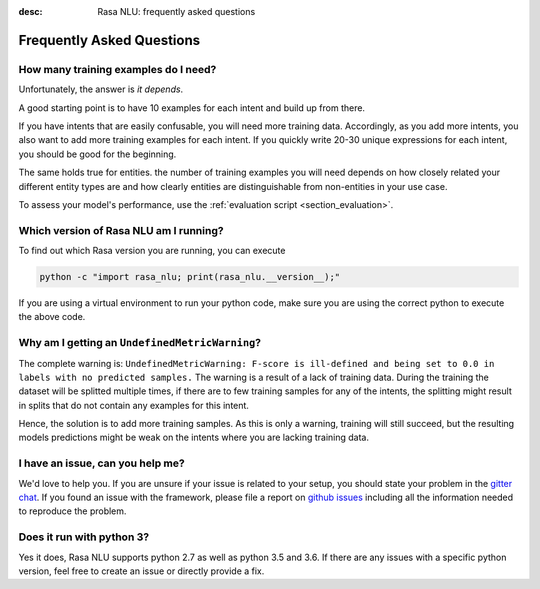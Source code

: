 :desc: Rasa NLU: frequently asked questions
.. _section_faq:

Frequently Asked Questions
==========================

How many training examples do I need?
-------------------------------------
Unfortunately, the answer is *it depends*. 

A good starting point is to have 10 examples for each intent and build up from there.

If you have intents that are easily confusable, you will need more training data. Accordingly, as you add more
intents, you also want to add more training examples for each intent. If you quickly write 20-30 unique expressions for
each intent, you should be good for the beginning.

The same holds true for entities. the number of training examples you will need depends on how closely related your different entity types are and how clearly
entities are distinguishable from non-entities in your use case.

To assess your model's performance, use the :ref:`evaluation script <section_evaluation>`.


.. _section_faq_version:

Which version of Rasa NLU am I running?
---------------------------------------
To find out which Rasa version you are running, you can execute

.. code-block:: bash

   python -c "import rasa_nlu; print(rasa_nlu.__version__);"

If you are using a virtual environment to run your python code, make sure you are using the correct python to execute the above code.

Why am I getting an ``UndefinedMetricWarning``?
-----------------------------------------------
The complete warning is: ``UndefinedMetricWarning: F-score is ill-defined and being set to 0.0 in labels with no predicted samples.``
The warning is a result of a lack of training data. During the training the dataset will be splitted multiple times, if there are to few training samples for any of the intents, the splitting might result in splits that do not contain any examples for this intent.

Hence, the solution is to add more training samples. As this is only a warning, training will still succeed, but the resulting models predictions might be weak on the intents where you are lacking training data.  


I have an issue, can you help me?
---------------------------------
We'd love to help you. If you are unsure if your issue is related to your setup, you should state your problem in the `gitter chat <https://gitter.im/RasaHQ/rasa_nlu>`_.
If you found an issue with the framework, please file a report on `github issues <https://github.com/RasaHQ/rasa_nlu/issues>`_
including all the information needed to reproduce the problem.


Does it run with python 3?
--------------------------
Yes it does, Rasa NLU supports python 2.7 as well as python 3.5 and 3.6. If there are any issues with a specific python version, feel free to create an issue or directly provide a fix.
